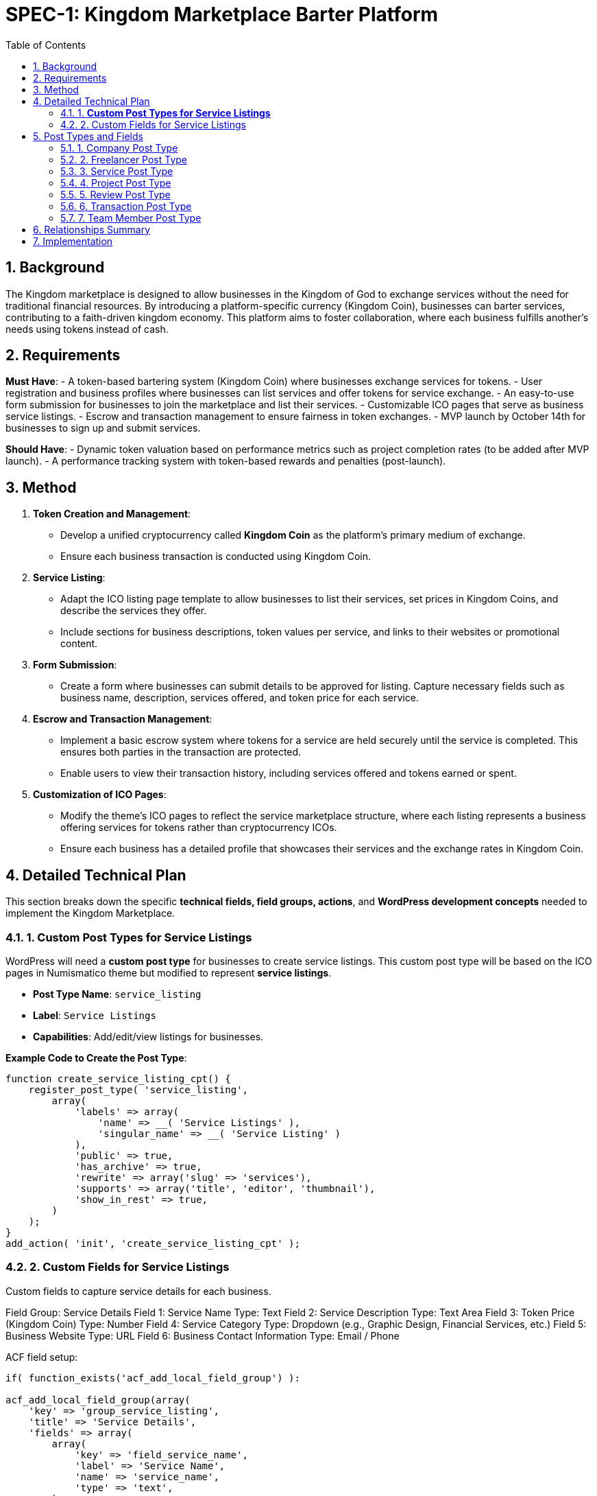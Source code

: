 = SPEC-1: Kingdom Marketplace Barter Platform
:sectnums:
:toc:

== Background

The Kingdom marketplace is designed to allow businesses in the Kingdom of God to exchange services without the need for traditional financial resources. By introducing a platform-specific currency (Kingdom Coin), businesses can barter services, contributing to a faith-driven kingdom economy. This platform aims to foster collaboration, where each business fulfills another’s needs using tokens instead of cash.

== Requirements

*Must Have*:
- A token-based bartering system (Kingdom Coin) where businesses exchange services for tokens.
- User registration and business profiles where businesses can list services and offer tokens for service exchange.
- An easy-to-use form submission for businesses to join the marketplace and list their services.
- Customizable ICO pages that serve as business service listings.
- Escrow and transaction management to ensure fairness in token exchanges.
- MVP launch by October 14th for businesses to sign up and submit services.

*Should Have*:
- Dynamic token valuation based on performance metrics such as project completion rates (to be added after MVP launch).
- A performance tracking system with token-based rewards and penalties (post-launch).

== Method

1. **Token Creation and Management**:
    - Develop a unified cryptocurrency called **Kingdom Coin** as the platform’s primary medium of exchange.
    - Ensure each business transaction is conducted using Kingdom Coin.

2. **Service Listing**:
    - Adapt the ICO listing page template to allow businesses to list their services, set prices in Kingdom Coins, and describe the services they offer.
    - Include sections for business descriptions, token values per service, and links to their websites or promotional content.

3. **Form Submission**:
    - Create a form where businesses can submit details to be approved for listing. Capture necessary fields such as business name, description, services offered, and token price for each service.

4. **Escrow and Transaction Management**:
    - Implement a basic escrow system where tokens for a service are held securely until the service is completed. This ensures both parties in the transaction are protected.
    - Enable users to view their transaction history, including services offered and tokens earned or spent.

5. **Customization of ICO Pages**:
    - Modify the theme’s ICO pages to reflect the service marketplace structure, where each listing represents a business offering services for tokens rather than cryptocurrency ICOs.
    - Ensure each business has a detailed profile that showcases their services and the exchange rates in Kingdom Coin.

== Detailed Technical Plan

This section breaks down the specific **technical fields, field groups, actions**, and **WordPress development concepts** needed to implement the Kingdom Marketplace.

=== 1. **Custom Post Types for Service Listings**

WordPress will need a **custom post type** for businesses to create service listings. This custom post type will be based on the ICO pages in Numismatico theme but modified to represent **service listings**.

- **Post Type Name**: `service_listing`
- **Label**: `Service Listings`
- **Capabilities**: Add/edit/view listings for businesses.

*Example Code to Create the Post Type*:
```php
function create_service_listing_cpt() {
    register_post_type( 'service_listing',
        array(
            'labels' => array(
                'name' => __( 'Service Listings' ),
                'singular_name' => __( 'Service Listing' )
            ),
            'public' => true,
            'has_archive' => true,
            'rewrite' => array('slug' => 'services'),
            'supports' => array('title', 'editor', 'thumbnail'),
            'show_in_rest' => true,
        )
    );
}
add_action( 'init', 'create_service_listing_cpt' );
``` 

=== 2. Custom Fields for Service Listings

Custom fields to capture service details for each business. 

Field Group: Service Details
Field 1: Service Name
Type: Text
Field 2: Service Description
Type: Text Area
Field 3: Token Price (Kingdom Coin)
Type: Number
Field 4: Service Category
Type: Dropdown (e.g., Graphic Design, Financial Services, etc.)
Field 5: Business Website
Type: URL
Field 6: Business Contact Information
Type: Email / Phone

ACF field setup:

```php
if( function_exists('acf_add_local_field_group') ):

acf_add_local_field_group(array(
    'key' => 'group_service_listing',
    'title' => 'Service Details',
    'fields' => array(
        array(
            'key' => 'field_service_name',
            'label' => 'Service Name',
            'name' => 'service_name',
            'type' => 'text',
        ),
        array(
            'key' => 'field_service_description',
            'label' => 'Service Description',
            'name' => 'service_description',
            'type' => 'textarea',
        ),
        array(
            'key' => 'field_token_price',
            'label' => 'Token Price (Kingdom Coin)',
            'name' => 'token_price',
            'type' => 'number',
        ),
        array(
            'key' => 'field_service_category',
            'label' => 'Service Category',
            'name' => 'service_category',
            'type' => 'select',
            'choices' => array(
                'graphic_design' => 'Graphic Design',
                'financial_services' => 'Financial Services',
                // Add more categories as needed
            ),
        ),
        array(
            'key' => 'field_business_website',
            'label' => 'Business Website',
            'name' => 'business_website',
            'type' => 'url',
        ),
        array(
            'key' => 'field_contact_information',
            'label' => 'Contact Information',
            'name' => 'contact_information',
            'type' => 'text',
        ),
    ),
    'location' => array(
        array(
            array(
                'param' => 'post_type',
                'operator' => '==',
                'value' => 'service_listing',
            ),
        ),
    ),
));

endif;
```


== Post Types and Fields

=== 1. Company Post Type
*Title*: Name of the Company  
*Content*: Company Description

*Fields*:
- Company Logo (Image)
- Company Website (URL)
- Industry (Select or Text)
- Location (Text or Google Maps)
- Established Date (Date)
- Number of Employees (Number)
- Company Rating (Calculated based on reviews, projects completed, etc.)
- Total Projects Posted (Calculated)
- Total Projects Completed (Calculated)
- Total Team Members (Calculated)
- Company Wallet Balance (Calculated)
- ICO Token Allocation (Number)
- Social Media Links (Repeater: Platform, URL)
- Contact Email (Email)
- Phone Number (Text)
- Verification Status (Boolean: Verified/Not Verified)

*Relationships*:
- Team Members (One-to-Many: Company → Team Member)
- Services (One-to-Many: Company → Service)
- Projects (One-to-Many: Company → Project)
- Reviews (One-to-Many: Company → Review)

=== 2. Freelancer Post Type
*Title*: Freelancer Name  
*Content*: Freelancer Bio

*Fields*:
- Profile Picture (Image)
- Skills (Repeater: Skill Name, Proficiency Level)
- Location (Text or Google Maps)
- Hourly Rate (Number)
- Years of Experience (Number)
- Freelancer Rating (Calculated from reviews, projects completed, etc.)
- Total Projects Completed (Calculated)
- Wallet Balance (Calculated)
- ICO Token Allocation (Number)
- Portfolio (Repeater: Project Title, Description, URL/Image)
- Availability Status (Boolean: Available/Not Available)
- Social Media Links (Repeater: Platform, URL)
- Contact Email (Email)
- Phone Number (Text)
- Verification Status (Boolean: Verified/Not Verified)

*Relationships*:
- Services (One-to-Many: Freelancer → Service)
- Projects (Many-to-Many: Freelancer ↔ Project)
- Reviews (One-to-Many: Freelancer → Review)

=== 3. Service Post Type
*Title*: Service Title  
*Content*: Service Description

*Fields*:
- Service Category (Taxonomy or Select)
- Service Tags (Taxonomy or Select)
- Pricing Model (Select: Fixed Price, Hourly, Per Unit)
- Price (Number)
- Service Delivery Time (Number, Select: Days, Weeks, Months)
- Service Extras (Repeater: Extra Title, Description, Price)
- Total Orders Completed (Calculated)
- Average Rating (Calculated from Reviews)
- Service Image/Gallery (Image or Gallery)
- FAQ (Repeater: Question, Answer)
- Service Status (Select: Active, Inactive)

*Relationships*:
- Freelancer or Company (Many-to-One: Service → Freelancer/Company)
- Projects (One-to-Many: Service → Project)
- Reviews (One-to-Many: Service → Review)

=== 4. Project Post Type
*Title*: Project Title  
*Content*: Project Description

*Fields*:
- Project Start Date (Date)
- Project End Date (Date)
- Project Budget (Number)
- Project Status (Select: Open, In Progress, Completed, Cancelled)
- Client Satisfaction Score (Number, Calculated from Reviews)
- Freelancer Performance Score (Number, Calculated from Reviews)
- Total Amount Paid (Calculated)
- Milestones (Repeater: Milestone Title, Description, Due Date, Status)
- Project Files (File Upload)
- Project Communication (Text or Linked to Communication System)
- Project Escrow (Boolean: Active/Released)

*Relationships*:
- Company (Many-to-One: Project → Company)
- Freelancer(s) (Many-to-Many: Project ↔ Freelancer)
- Service (Many-to-One: Project → Service)
- Transactions (One-to-Many: Project → Transaction)
- Reviews (One-to-One: Project → Review)

=== 5. Review Post Type
*Title*: Review Title (Auto-generated or Hidden)  
*Content*: Review Description

*Fields*:
- Rating (Number: 1-5 Stars)
- Review Type (Select: Freelancer Review, Company Review, Service Review)
- Review Date (Date)
- Reviewer’s Name (Auto-populated)
- Reviewer’s Role (Select: Client, Freelancer, Company)
- Pros (Repeater: Pro)
- Cons (Repeater: Con)
- Overall Satisfaction (Number)
- Project Reference (Link to Project)

*Relationships*:
- Company or Freelancer or Service (One-to-One: Review → Company/Freelancer/Service)
- Project (One-to-One: Review → Project)

=== 6. Transaction Post Type
*Title*: Transaction ID (Auto-generated, Hidden)  
*Content*: Transaction Details

*Fields*:
- Transaction Date (Date)
- Amount (Number)
- Transaction Type (Select: Payment, Escrow, Reward, Penalty)
- Sender (Link to Freelancer/Company)
- Receiver (Link to Freelancer/Company)
- Transaction Status (Select: Pending, Completed, Failed)
- Related Project (Link to Project)

*Relationships*:
- Freelancer or Company (Many-to-One: Transaction → Freelancer/Company)
- Project (Many-to-One: Transaction → Project)

=== 7. Team Member Post Type
*Title*: Team Member Name  
*Content*: Team Member Bio

*Fields*:
- Profile Picture (Image)
- Role in Company (Text)
- Contact Email (Email)
- Phone Number (Text)
- Skills (Repeater: Skill Name, Proficiency Level)
- Years of Experience (Number)
- Team Member Status (Select: Active, Inactive)

*Relationships*:
- Company (Many-to-One: Team Member → Company)
- Projects (Many-to-Many: Team Member ↔ Project)

== Relationships Summary
- *Company ↔ Team Member*: One-to-Many (A company has many team members)
- *Company ↔ Service*: One-to-Many (A company offers many services)
- *Company ↔ Project*: One-to-Many (A company posts many projects)
- *Freelancer ↔ Service*: One-to-Many (A freelancer offers many services)
- *Freelancer ↔ Project*: Many-to-Many (A freelancer can work on many projects and a project can have multiple freelancers)
- *Project ↔ Review*: One-to-One (Each project has one review)
- *Service ↔ Project*: One-to-Many (A service can be associated with multiple projects)
- *Service ↔ Review*: One-to-Many (A service can have multiple reviews)
- *Transaction ↔ Project*: Many-to-One (Multiple transactions can be associated with a single project)

== Implementation

Week 1:

Set up the WordPress environment with the Numismatico theme.
Develop the Kingdom Coin token system for basic exchanges.
Build the registration and profile system for businesses to list services.
Adapt ICO listing pages into business service pages, using Kingdom Coin pricing.
Week 2:

Develop the escrow system to hold Kingdom Coins during transactions and release them upon service completion.
Create a simple form submission flow for businesses to submit their information to be listed on the platform.
Week 3:

Customize business profile pages to include detailed service listings.
Implement transaction tracking for users (e.g., tokens earned, tokens spent).
Week 4:

Test user registration, service listing, and token exchange features.
Finalize and refine the escrow system.
Conduct user testing with initial businesses to ensure ease of use and correct functionality.
Prepare the platform for launch on October 14th.
== Milestones

Week 1: Finalize core MVP functionality: User registration, token system, service listing page customization.
Week 2: Complete the token management, escrow system, and form submission for business sign-up.
Week 3: Finalize business profile customization, transaction tracking, and escrow features.
Week 4: Conduct user testing, fix bugs, and prepare for launch.
== Gathering Results

Post-launch, evaluate the platform’s performance based on:

The number of businesses registered and their service listings.
Successful service transactions completed using Kingdom Coin.
User feedback on the ease of service exchange, registration process, and escrow management.
Assess the potential for integrating dynamic token valuation and performance-based rewards in future iterations.

